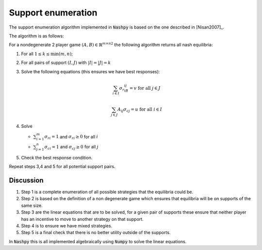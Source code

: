 .. _support-enumeration:

Support enumeration
===================

The support enumeration algorithm implemented in :code:`Nashpy` is based on the
one described in [Nisan2007]_.

The algorithm is as follows:

For a nondegenerate 2 player game :math:`(A, B)\in{\mathbb{R}^{m\times n}}^2`
the following algorithm returns all nash equilibria:

1. For all :math:`1\leq k\leq \min(m, n)`;
2. For all pairs of support :math:`(I, J)` with :math:`|I|=|J|=k`
3. Solve the following equations (this ensures we have best responses):

   .. math::

	  \sum_{i\in I}{\sigma_{r}}_iB_{ij}=v\text{ for all }j\in J

      \sum_{j\in J}A_{ij}{\sigma_{c}}_j=u\text{ for all }i\in I

4. Solve

   - :math:`\sum_{i=1}^{m}{\sigma_{r}}_i=1` and :math:`{\sigma_{r}}_i\geq 0`
     for all :math:`i`
   - :math:`\sum_{j=1}^{n}{\sigma_{c}}_i=1` and :math:`{\sigma_{c}}_j\geq 0`
     for all :math:`j`

5. Check the best response condition.

Repeat steps 3,4 and 5 for all potential support pairs.

Discussion
----------

1. Step 1 is a complete enumeration of all possible strategies that the
   equilibria could be.
2. Step 2 is based on the definition of a non degenerate game which ensures that
   equilibria will be on supports of the same size.
3. Step 3 are the linear equations that are to be solved, for a given pair of
   supports these ensure that neither player has an incentive to move to another
   strategy on that support.
4. Step 4 is to ensure we have mixed strategies.
5. Step 5 is a final check that there is no better utility outside of the
   supports.

In :code:`Nashpy` this is all implemented algebraically using :code:`Numpy` to
solve the linear equations.

